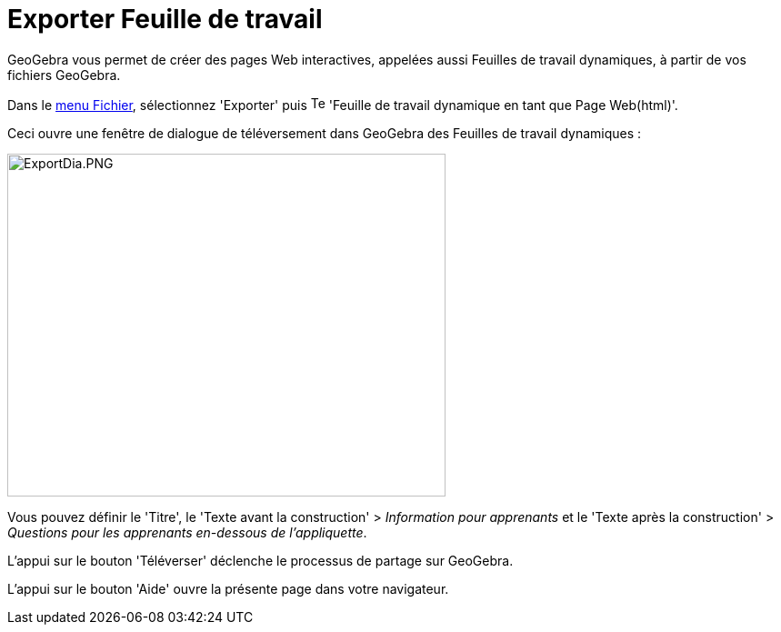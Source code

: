 = Exporter Feuille de travail
:page-en: Export_Worksheet_Dialog
ifdef::env-github[:imagesdir: /fr/modules/ROOT/assets/images]

GeoGebra vous permet de créer des pages Web interactives, appelées aussi Feuilles de travail dynamiques, à partir de vos
fichiers GeoGebra.

Dans le xref:/Menu_Fichier.adoc[menu Fichier], sélectionnez 'Exporter' puis
image:Text-html.png[Text-html.png,width=16,height=16] 'Feuille de travail dynamique en tant que Page Web(html)'.

Ceci ouvre une fenêtre de dialogue de téléversement dans GeoGebra des Feuilles de travail dynamiques :

image:ExportDia.PNG[ExportDia.PNG,width=482,height=377]

Vous pouvez définir le 'Titre', le 'Texte avant la construction' > _Information pour apprenants_ et le 'Texte après la
construction' > _Questions pour les apprenants en-dessous de l'appliquette_.

L'appui sur le bouton 'Téléverser' déclenche le processus de partage sur GeoGebra.

L'appui sur le bouton 'Aide' ouvre la présente page dans votre navigateur.
